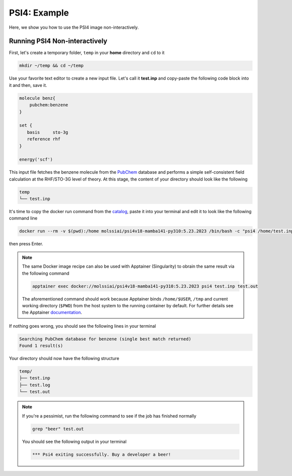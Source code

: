 .. _psi4_example:

*************
PSI4: Example
*************

Here, we show you how to use the PSI4 image non-interactively.


Running PSI4 Non-interactively
==============================

First, let's create a temporary folder, ``temp`` in your **home** directory
and ``cd`` to it

.. code-block:: bash

    mkdir ~/temp && cd ~/temp

Use your favorite text editor to create a new input file. Let's call it **test.inp**
and copy-paste the following code block into it and then, save it.

.. code-block:: python

    molecule benz{
        pubchem:benzene
    }

    set {
       basis     sto-3g
       reference rhf
    }

    energy('scf')

This input file fetches the benzene molecule from the `PubChem <https://pubchem.ncbi.nlm.nih.gov>`_ 
database and performs a simple self-consistent field calculation at the RHF/STO-3G level of theory.
At this stage, the content of your directory should look like the following

.. code-block:: bash

    temp
    └── test.inp

It's time to copy the docker run command from the 
`catalog <https://molssi-ai.github.io/molssi-ai-hub/compchem/psi4v18-mamba141-py310.html>`_,
paste it into your terminal and edit it to look like the following command line


.. code-block:: bash

    docker run --rm -v $(pwd):/home molssiai/psi4v18-mamba141-py310:5.23.2023 /bin/bash -c "psi4 /home/test.inp /home/test.out"

then press Enter. 

.. note::

    The same Docker image recipe can also be used with Apptainer (Singularity) to
    obrain the same result via the following command

    .. code-block:: bash

        apptainer exec docker://molssiai/psi4v18-mamba141-py310:5.23.2023 psi4 test.inp test.out
    
    The aforementioned command should work because Apptainer binds ``/home/$USER``, ``/tmp``
    and current working directory (``$PWD``) from the host system to the running container 
    by default. For further details see the Apptainer 
    `documentation <https://apptainer.org/docs/user/latest/quick_start.html#working-with-files>`_.

If nothing goes wrong, you should see the following lines in your terminal

.. code-block:: bash

    Searching PubChem database for benzene (single best match returned)
    Found 1 result(s)

Your directory should now have the following structure

.. code-block::

    temp/
    ├── test.inp
    ├── test.log
    └── test.out

.. note::

    If you're a pessimist, run the following command to see if the job has finished normally

    .. code-block:: bash

        grep "beer" test.out
    
    You should see the following output in your terminal

    .. code-block:: bash

        *** Psi4 exiting successfully. Buy a developer a beer!
